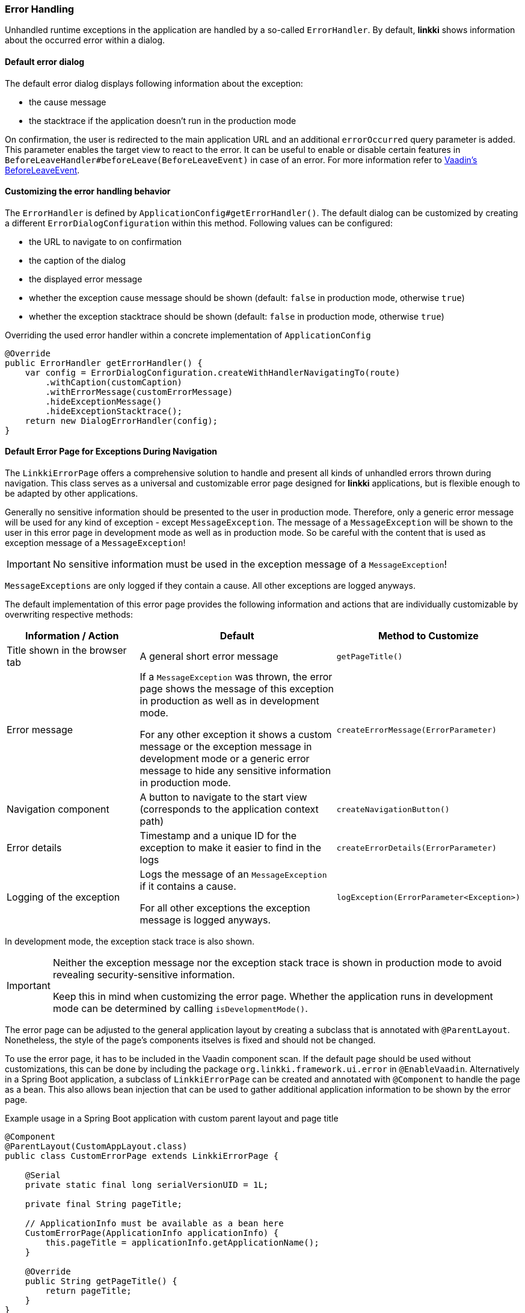 :jbake-title: Error Handling
:jbake-type: section
:jbake-status: published

[[error-handler]]
=== Error Handling

Unhandled runtime exceptions in the application are handled by a so-called `ErrorHandler`. 
By default, *linkki* shows information about the occurred error within a dialog.

[[linkki-error-dialog]]
==== Default error dialog

The default error dialog displays following information about the exception:

* the cause message
* the stacktrace if the application doesn't run in the production mode

On confirmation, the user is redirected to the main application URL and an additional `errorOccurred` query parameter is added.
This parameter enables the target view to react to the error.
It can be useful to enable or disable certain features in `BeforeLeaveHandler#beforeLeave(BeforeLeaveEvent)` in case of an error.
For more information refer to https://vaadin.com/docs/latest/flow/routing/lifecycle/#beforeleaveevent[Vaadin's BeforeLeaveEvent].

==== Customizing the error handling behavior

The `ErrorHandler` is defined by `ApplicationConfig#getErrorHandler()`.
The default dialog can be customized by creating a different `ErrorDialogConfiguration` within this method. 
Following values can be configured:

* the URL to navigate to on confirmation
* the caption of the dialog
* the displayed error message
* whether the exception cause message should be shown (default: `false` in production mode, otherwise `true`)
* whether the exception stacktrace should be shown (default: `false` in production mode, otherwise `true`)

.Overriding the used error handler within a concrete implementation of `ApplicationConfig`
[source,java]
----
@Override
public ErrorHandler getErrorHandler() {
    var config = ErrorDialogConfiguration.createWithHandlerNavigatingTo(route)
        .withCaption(customCaption)
        .withErrorMessage(customErrorMessage)
        .hideExceptionMessage()
        .hideExceptionStacktrace();
    return new DialogErrorHandler(config);
}
----

[[linkki-error-page]]
==== Default Error Page for Exceptions During Navigation

The `LinkkiErrorPage` offers a comprehensive solution to handle and present all kinds of unhandled errors thrown during navigation.
This class serves as a universal and customizable error page designed for *linkki* applications, but is flexible enough to be adapted by other applications.

Generally no sensitive information should be presented to the user in production mode. Therefore, only a generic error message will be used for any kind of exception - except `MessageException`. The message of a `MessageException` will be shown to the user in this error page in development mode as well as in production mode. So be careful with the content that is used as exception message of a `MessageException`!

[IMPORTANT]
====
No sensitive information must be used in the exception message of a `MessageException`!
====

`MessageExceptions` are only logged if they contain a cause. All other exceptions are logged anyways.

The default implementation of this error page provides the following information and actions that are individually customizable by overwriting respective methods:
[options="header", cols="2,3,1"]
|===
| Information / Action
| Default
| Method to Customize

| Title shown in the browser tab
| A general short error message
| `getPageTitle()`

| Error message
| If a `MessageException` was thrown, the error page shows the message of this exception in production as well as in development mode.

For any other exception it shows a custom message or the exception message in development mode or a generic error message to hide any sensitive information in production mode.
| `createErrorMessage(ErrorParameter)`

| Navigation component
| A button to navigate to the start view (corresponds to the application context path)
| `createNavigationButton()`

| Error details
| Timestamp and a unique ID for the exception to make it easier to find in the logs
| `createErrorDetails(ErrorParameter)`

| Logging of the exception
| Logs the message of an `MessageException` if it contains a cause.

For all other exceptions the exception message is logged anyways.
| `logException(ErrorParameter<Exception>)`
|===

In development mode, the exception stack trace is also shown.

[IMPORTANT]
====
Neither the exception message nor the exception stack trace is shown in production mode to avoid revealing security-sensitive information.

Keep this in mind when customizing the error page. Whether the application runs in development mode can be determined by calling `isDevelopmentMode()`.
====

The error page can be adjusted to the general application layout by creating a subclass that is annotated with `@ParentLayout`.
Nonetheless, the style of the page's components itselves is fixed and should not be changed.

To use the error page, it has to be included in the Vaadin component scan. 
If the default page should be used without customizations, this can be done by including the package `org.linkki.framework.ui.error` in `@EnableVaadin`.
Alternatively in a Spring Boot application, a subclass of `LinkkiErrorPage` can be created and annotated with `@Component` to handle the page as a bean.
This also allows bean injection that can be used to gather additional application information to be shown by the error page.

.Example usage in a Spring Boot application with custom parent layout and page title
[source,java]
----
@Component
@ParentLayout(CustomAppLayout.class)
public class CustomErrorPage extends LinkkiErrorPage {

    @Serial
    private static final long serialVersionUID = 1L;

    private final String pageTitle;

    // ApplicationInfo must be available as a bean here
    CustomErrorPage(ApplicationInfo applicationInfo) {
        this.pageTitle = applicationInfo.getApplicationName();
    }

    @Override
    public String getPageTitle() {
        return pageTitle;
    }
}
----